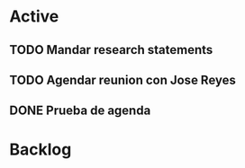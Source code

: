 * Active

** TODO Mandar research statements
DEADLINE: <2021-06-11 Fri>
** TODO Agendar reunion con Jose Reyes
SCHEDULED: <2021-06-04 Fri>
** DONE Prueba de agenda 
CLOSED: [2021-06-03 Thu 23:23] SCHEDULED: <2021-06-04 Fri>

* Backlog
